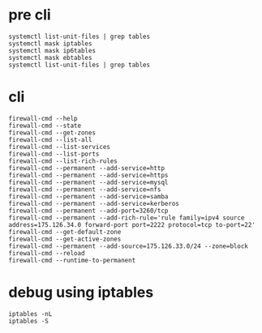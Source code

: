 * pre cli

#+BEGIN_SRC 
systemctl list-unit-files | grep tables
systemctl mask iptables
systemctl mask ip6tables
systemctl mask ebtables
systemctl list-unit-files | grep tables
#+END_SRC

* cli

#+BEGIN_SRC 
firewall-cmd --help
firewall-cmd --state
firewall-cmd --get-zones
firewall-cmd --list-all
firewall-cmd --list-services
firewall-cmd --list-ports
firewall-cmd --list-rich-rules
firewall-cmd --permanent --add-service=http
firewall-cmd --permanent --add-service=https
firewall-cmd --permanent --add-service=mysql
firewall-cmd --permanent --add-service=nfs
firewall-cmd --permanent --add-service=samba
firewall-cmd --permanent --add-service=kerberos
firewall-cmd --permanent --add-port=3260/tcp
firewall-cmd --permanent --add-rich-rule='rule family=ipv4 source address=175.126.34.0 forward-port port=2222 protocol=tcp to-port=22'
firewall-cmd --get-default-zone
firewall-cmd --get-active-zones
firewall-cmd --permanent --add-source=175.126.33.0/24 --zone=block
firewall-cmd --reload
firewall-cmd --runtime-to-permanent
#+END_SRC

* debug using iptables

#+BEGIN_SRC 
iptables -nL
iptables -S
#+END_SRC
